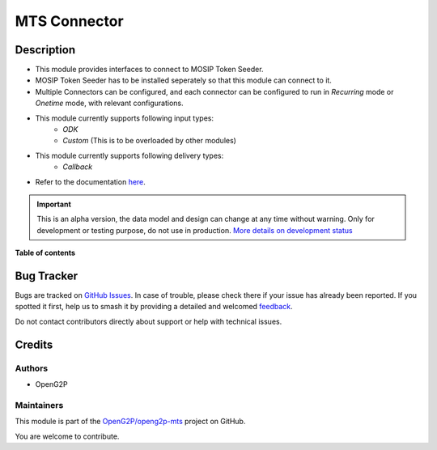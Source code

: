 =============
MTS Connector
=============

.. 
   !!!!!!!!!!!!!!!!!!!!!!!!!!!!!!!!!!!!!!!!!!!!!!!!!!!!
   !! This file is generated by oca-gen-addon-readme !!
   !! changes will be overwritten.                   !!
   !!!!!!!!!!!!!!!!!!!!!!!!!!!!!!!!!!!!!!!!!!!!!!!!!!!!
   !! source digest: sha256:73368c6e3487aee15a5c3750b8d0579fade59c762c701282f5c6fe4a7013d4c6
   !!!!!!!!!!!!!!!!!!!!!!!!!!!!!!!!!!!!!!!!!!!!!!!!!!!!

.. |badge1| image:: https://img.shields.io/badge/maturity-Alpha-red.png
    :target: https://odoo-community.org/page/development-status
    :alt: Alpha
.. |badge2| image:: https://img.shields.io/badge/github-OpenG2P%2Fopeng2p--mts-lightgray.png?logo=github
    :target: https://github.com/OpenG2P/openg2p-mts/tree/15.0-develop/mts_connector
    :alt: OpenG2P/openg2p-mts

|badge1| |badge2|

Description
===========

* This module provides interfaces to connect to MOSIP Token Seeder.
* MOSIP Token Seeder has to be installed seperately so that this module can connect to it.
* Multiple Connectors can be configured, and each connector can be configured to run in `Recurring` mode or `Onetime` mode, with relevant configurations.
* This module currently supports following input types:
    * `ODK`
    * `Custom` (This is to be overloaded by other modules)
* This module currently supports following delivery types:
    * `Callback`
* Refer to the documentation `here <https://docs.openg2p.org/integrations/integration-with-mosip/mts-connector>`_.

.. IMPORTANT::
   This is an alpha version, the data model and design can change at any time without warning.
   Only for development or testing purpose, do not use in production.
   `More details on development status <https://odoo-community.org/page/development-status>`_

**Table of contents**

.. contents::
   :local:

Bug Tracker
===========

Bugs are tracked on `GitHub Issues <https://github.com/OpenG2P/openg2p-mts/issues>`_.
In case of trouble, please check there if your issue has already been reported.
If you spotted it first, help us to smash it by providing a detailed and welcomed
`feedback <https://github.com/OpenG2P/openg2p-mts/issues/new?body=module:%20mts_connector%0Aversion:%2015.0-develop%0A%0A**Steps%20to%20reproduce**%0A-%20...%0A%0A**Current%20behavior**%0A%0A**Expected%20behavior**>`_.

Do not contact contributors directly about support or help with technical issues.

Credits
=======

Authors
~~~~~~~

* OpenG2P

Maintainers
~~~~~~~~~~~

This module is part of the `OpenG2P/openg2p-mts <https://github.com/OpenG2P/openg2p-mts/tree/15.0-develop/mts_connector>`_ project on GitHub.

You are welcome to contribute.

